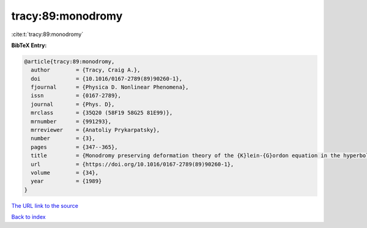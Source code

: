 tracy:89:monodromy
==================

:cite:t:`tracy:89:monodromy`

**BibTeX Entry:**

.. code-block:: bibtex

   @article{tracy:89:monodromy,
     author        = {Tracy, Craig A.},
     doi           = {10.1016/0167-2789(89)90260-1},
     fjournal      = {Physica D. Nonlinear Phenomena},
     issn          = {0167-2789},
     journal       = {Phys. D},
     mrclass       = {35Q20 (58F19 58G25 81E99)},
     mrnumber      = {991293},
     mrreviewer    = {Anatoliy Prykarpatsky},
     number        = {3},
     pages         = {347--365},
     title         = {Monodromy preserving deformation theory of the {K}lein-{G}ordon equation in the hyperbolic plane},
     url           = {https://doi.org/10.1016/0167-2789(89)90260-1},
     volume        = {34},
     year          = {1989}
   }
`The URL link to the source <https://doi.org/10.1016/0167-2789(89)90260-1>`_


`Back to index <../By-Cite-Keys.html>`_
